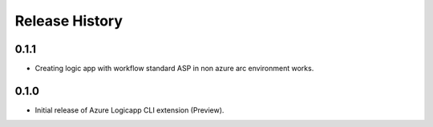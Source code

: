 .. :changelog:

Release History
===============

0.1.1
++++++
* Creating logic app with workflow standard ASP in non azure arc environment works.

0.1.0
++++++

* Initial release of Azure Logicapp CLI extension (Preview).